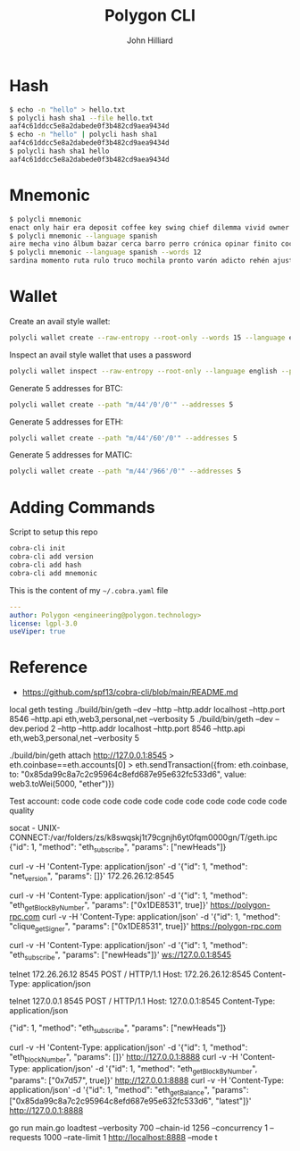 #+TITLE: Polygon CLI
#+DATE:
#+AUTHOR: John Hilliard
#+EMAIL: jhilliard@polygon.technology
#+CREATOR: John Hilliard
#+DESCRIPTION:


#+OPTIONS: toc:nil
#+LATEX_HEADER: \usepackage{geometry}
#+LATEX_HEADER: \usepackage{lmodern}
#+LATEX_HEADER: \geometry{left=1in,right=1in,top=1in,bottom=1in}
#+LaTeX_CLASS_OPTIONS: [letterpaper]


* Hash
#+begin_src bash
$ echo -n "hello" > hello.txt
$ polycli hash sha1 --file hello.txt
aaf4c61ddcc5e8a2dabede0f3b482cd9aea9434d
$ echo -n "hello" | polycli hash sha1
aaf4c61ddcc5e8a2dabede0f3b482cd9aea9434d
$ polycli hash sha1 hello
aaf4c61ddcc5e8a2dabede0f3b482cd9aea9434d
#+end_src

* Mnemonic
#+begin_src bash
$ polycli mnemonic
enact only hair era deposit coffee key swing chief dilemma vivid owner helmet jazz trigger caught gather sister mutual uncover hedgehog undo slush else
$ polycli mnemonic --language spanish
aire mecha vino álbum bazar cerca barro perro crónica opinar finito cocina aduana límite abuso ronda croqueta huracán violín niño rodar riñón pilar fumar
$ polycli mnemonic --language spanish --words 12
sardina momento ruta rulo truco mochila pronto varón adicto rehén ajuste bebida
#+end_src

* Wallet

Create an avail style wallet:
#+begin_src bash
polycli wallet create --raw-entropy --root-only --words 15 --language english
#+end_src


Inspect an avail style wallet that uses a password
#+begin_src bash
polycli wallet inspect --raw-entropy --root-only --language english --password "Substrate" --mnemonic "abandon abandon abandon abandon abandon abandon abandon abandon abandon abandon abandon about"
#+end_src

Generate 5 addresses for BTC:
#+begin_src bash
polycli wallet create --path "m/44'/0'/0'" --addresses 5
#+end_src

Generate 5 addresses for ETH:
#+begin_src bash
polycli wallet create --path "m/44'/60'/0'" --addresses 5
#+end_src

Generate 5 addresses for MATIC:
#+begin_src bash
polycli wallet create --path "m/44'/966'/0'" --addresses 5
#+end_src


* Adding Commands
Script to setup this repo
#+BEGIN_SRC bash
cobra-cli init
cobra-cli add version
cobra-cli add hash
cobra-cli add mnemonic
#+END_SRC


This is the content of my ~~/.cobra.yaml~ file
#+begin_src yaml
---
author: Polygon <engineering@polygon.technology>
license: lgpl-3.0
useViper: true
#+end_src


* Reference


- https://github.com/spf13/cobra-cli/blob/main/README.md


local geth testing
./build/bin/geth --dev --http --http.addr localhost --http.port 8546 --http.api eth,web3,personal,net --verbosity 5
./build/bin/geth --dev --dev.period 2 --http --http.addr localhost --http.port 8546 --http.api eth,web3,personal,net --verbosity 5

./build/bin/geth attach http://127.0.0.1:8545
> eth.coinbase==eth.accounts[0]
> eth.sendTransaction({from: eth.coinbase, to: "0x85da99c8a7c2c95964c8efd687e95e632fc533d6", value: web3.toWei(5000, "ether")})

Test account:
code code code code code code code code code code code quality




socat - UNIX-CONNECT:/var/folders/zs/k8swqskj1t79cgnjh6yt0fqm0000gn/T/geth.ipc
{"id": 1, "method": "eth_subscribe", "params": ["newHeads"]}


curl -v -H 'Content-Type: application/json' -d '{"id": 1, "method": "net_version", "params": []}' 172.26.26.12:8545

curl -v -H 'Content-Type: application/json' -d '{"id": 1, "method": "eth_getBlockByNumber", "params": ["0x1DE8531", true]}' https://polygon-rpc.com
curl -v -H 'Content-Type: application/json' -d '{"id": 1, "method": "clique_getSigner", "params": ["0x1DE8531", true]}' https://polygon-rpc.com



curl -v -H 'Content-Type: application/json' -d '{"id": 1, "method": "eth_subscribe", "params": ["newHeads"]}' ws://127.0.0.1:8545

telnet 172.26.26.12 8545
POST / HTTP/1.1
Host: 172.26.26.12:8545
Content-Type: application/json



telnet 127.0.0.1 8545
POST / HTTP/1.1
Host: 127.0.0.1:8545
Content-Type: application/json

{"id": 1, "method": "eth_subscribe", "params": ["newHeads"]}


curl -v -H 'Content-Type: application/json' -d '{"id": 1, "method": "eth_blockNumber", "params": []}' http://127.0.0.1:8888
curl -v -H 'Content-Type: application/json' -d '{"id": 1, "method": "eth_getBlockByNumber", "params": ["0x7d57", true]}' http://127.0.0.1:8888
curl -v -H 'Content-Type: application/json' -d '{"id": 1, "method": "eth_getBalance", "params": ["0x85da99c8a7c2c95964c8efd687e95e632fc533d6", "latest"]}' http://127.0.0.1:8888


go run main.go loadtest --verbosity 700 --chain-id 1256 --concurrency 1 --requests 1000 --rate-limit 1 http://localhost:8888 --mode t
